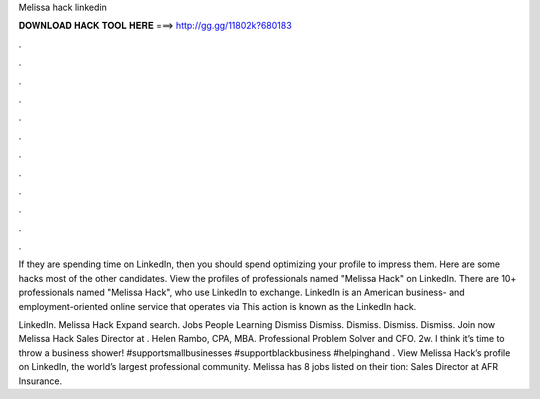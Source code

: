 Melissa hack linkedin



𝐃𝐎𝐖𝐍𝐋𝐎𝐀𝐃 𝐇𝐀𝐂𝐊 𝐓𝐎𝐎𝐋 𝐇𝐄𝐑𝐄 ===> http://gg.gg/11802k?680183



.



.



.



.



.



.



.



.



.



.



.



.

If they are spending time on LinkedIn, then you should spend optimizing your profile to impress them. Here are some hacks most of the other candidates. View the profiles of professionals named "Melissa Hack" on LinkedIn. There are 10+ professionals named "Melissa Hack", who use LinkedIn to exchange. LinkedIn is an American business- and employment-oriented online service that operates via This action is known as the LinkedIn hack.

LinkedIn. Melissa Hack Expand search. Jobs People Learning Dismiss Dismiss. Dismiss. Dismiss. Dismiss. Join now Melissa Hack Sales Director at . Helen Rambo, CPA, MBA. Professional Problem Solver and CFO. 2w. I think it’s time to throw a business shower! #supportsmallbusinesses #supportblackbusiness #helpinghand . View Melissa Hack’s profile on LinkedIn, the world’s largest professional community. Melissa has 8 jobs listed on their tion: Sales Director at AFR Insurance.
